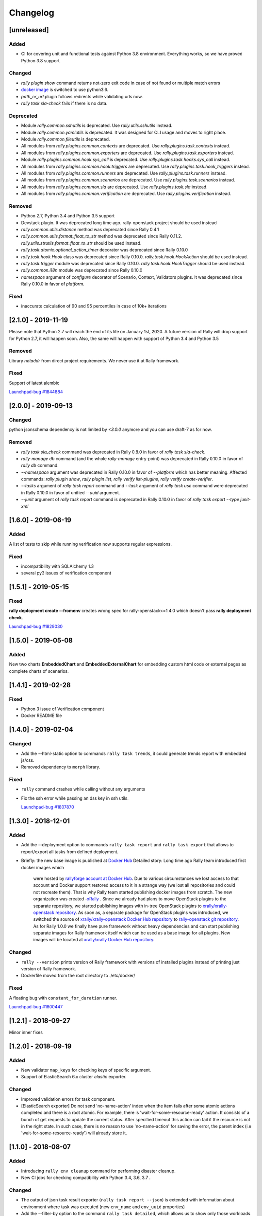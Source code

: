 =========
Changelog
=========

.. Changelogs are for humans, not machines. The end users of Rally project are
   human beings who care about what's is changing, why and how it affects them.
   Please leave these notes as much as possible human oriented.

.. Each release can use the next sections:

    - **Added** for new features.
    - **Changed** for changes in existing functionality.
    - **Deprecated** for soon-to-be removed features/plugins.
    - **Removed** for now removed features/plugins.
    - **Fixed** for any bug fixes.

.. Release notes for existing releases are MUTABLE! If there is something that
   was missed or can be improved, feel free to change it!

[unreleased]
------------

Added
~~~~~

* CI for covering unit and functional tests against Python 3.8 environment.
  Everything works, so we have proved Python 3.8 support

Changed
~~~~~~~

* *rally plugin show* command returns not-zero exit code in case of not found
  or multiple match errors

* `docker image <https://hub.docker.com/r/xrally/xrally>`_ is switched to use
  python3.6.

* *path_or_url* plugin follows redirects while validating urls now.

* *rally task sla-check* fails if there is no data.

Deprecated
~~~~~~~~~~

* Module *rally.common.sshutils* is deprecated. Use *rally.utils.sshutils*
  instead.

* Module *rally.common.yamlutils* is deprecated. It was designed for CLI usage
  and moves to right place.

* Module *rally.common.fileutils* is deprecated.

* All modules from *rally.plugins.common.contexts* are deprecated. Use
  *rally.plugins.task.contexts* instead.

* All modules from *rally.plugins.common.exporters* are deprecated. Use
  *rally.plugins.task.exporters* instead.

* Module *rally.plugins.common.hook.sys_call* is deprecated. Use
  *rally.plugins.task.hooks.sys_call* instead.

* All modules from *rally.plugins.common.hook.triggers* are deprecated. Use
  *rally.plugins.task.hook_triggers* instead.

* All modules from *rally.plugins.common.runners* are deprecated. Use
  *rally.plugins.task.runners* instead.

* All modules from *rally.plugins.common.scenarios* are deprecated. Use
  *rally.plugins.task.scenarios* instead.

* All modules from *rally.plugins.common.sla* are deprecated. Use
  *rally.plugins.task.sla* instead.

* All modules from *rally.plugins.common.verification* are deprecated. Use
  *rally.plugins.verification* instead.

Removed
~~~~~~~

* Python 2.7, Python 3.4 and Python 3.5 support

* Devstack plugin. It was deprecated long time ago. rally-openstack project
  should be used instead

* *rally.common.utils.distance* method was deprecated since Rally 0.4.1

* *rally.common.utils.format_float_to_str* method was deprecated since
  Rally 0.11.2. *rally.utils.strutils.format_float_to_str* should be used
  instead.

* *rally.task.atomic.optional_action_timer* decorator was deprecated since
  Rally 0.10.0

* *rally.task.hook.Hook* class was deprecated since Rally 0.10.0.
  *rally.task.hook.HookAction* should be used instead.

* *rally.task.trigger* module was deprecated since Rally 0.10.0.
  *rally.task.hook.HookTrigger* should be used instead.

* *rally.common.i18n* module was deprecated since Rally 0.10.0

* *namespace* argument of *configure* decorator of Scenario, Context,
  Validators plugins. It was deprecated since Rally 0.10.0 in favor of
  *platform*.

Fixed
~~~~~

* inaccurate calculation of 90 and 95 percentiles in case of 10k+ iterations

[2.1.0] - 2019-11-19
--------------------

Please note that Python 2.7 will reach the end of its life on
January 1st, 2020. A future version of Rally will drop support for Python 2.7,
it will happen soon. Also, the same will happen with support of Python 3.4 and
Python 3.5

Removed
~~~~~~~

Library *netaddr* from direct project requirements. We never use it at Rally
framework.

Fixed
~~~~~

Support of latest alembic

`Launchpad-bug #1844884 <https://launchpad.net/bugs/1844884>`_

[2.0.0] - 2019-09-13
--------------------

Changed
~~~~~~~

python jsonschema dependency is not limited by *<3.0.0* anymore and you can
use draft-7 as for now.

Removed
~~~~~~~

* *rally task sla_check* command was deprecated in Rally 0.8.0 in favor of
  *rally task sla-check*.

* *rally-manage db* command (and the whole *rally-manage* entry-point) was
  deprecated in Rally 0.10.0 in favor of *rally db* command.

* *--namespace* argument was deprecated in Rally 0.10.0 in favor of
  *--platform* which has better meaning.
  Affected commands: *rally plugin show*, *rally plugin list*,
  *rally verify list-plugins*, *rally verify create-verifier*.

* *--tasks* argument of *rally task report* command and *--task* argument of
  *rally task use* command were deprecated in Rally 0.10.0 in favor of
  unified *--uuid* argument.

* *--junit* argument of *rally task report* command is deprecated in
  Rally 0.10.0 in favor of *rally task export --type junit-xml*

[1.6.0] - 2019-06-19
--------------------

Added
~~~~~

A list of tests to skip while running verification now supports regular
expressions.

Fixed
~~~~~

* incompatibility with SQLAlchemy 1.3
* several py3 issues of verification component

[1.5.1] - 2019-05-15
--------------------

Fixed
~~~~~

**rally deployment create --fromenv** creates wrong spec for
rally-openstack<=1.4.0 which doesn't pass **rally deployment check**.

`Launchpad-bug #1829030 <https://launchpad.net/bugs/1829030>`_


[1.5.0] - 2019-05-08
--------------------

Added
~~~~~

New two charts **EmbeddedChart** and **EmbeddedExternalChart** for embedding
custom html code or external pages as complete charts of scenarios.

[1.4.1] - 2019-02-28
--------------------

Fixed
~~~~~

* Python 3 issue of Verification component
* Docker README file

[1.4.0] - 2019-02-04
--------------------

Changed
~~~~~~~

* Add the --html-static option to commands ``rally task trends``, it could generate
  trends report with embedded js/css.

* Removed dependency to ``morph`` library.

Fixed
~~~~~

* ``rally`` command crashes while calling without any arguments

* Fix the ssh error while passing an dss key in ssh utils.

  `Launchpad-bug #1807870 <https://launchpad.net/bugs/1807870>`_


[1.3.0] - 2018-12-01
--------------------

Added
~~~~~

* Add the --deployment option to commands ``rally task report`` and
  ``rally task export`` that allows to report/export all tasks from defined
  deployment.

* Briefly: the new base image is published at `Docker Hub
  <https://hub.docker.com/r/xrally/xrally>`_
  Detailed story: Long time ago Rally team introduced first docker images which
    were hosted by `rallyforge account at Docker Hub
    <https://hub.docker.com/r/rallyforge/rally/>`_. Due to various
    circumstances we lost access to that account and Docker support restored
    access to it in a strange way (we lost all repositories and could not
    recreate them). That is why Rally team started publishing docker images
    from scratch. The new organization was created -`xRally
    <https://hub.docker.com/r/xrally>`_ . Since we already had plans to move
    OpenStack plugins to the separate repository, we started publishing images
    with in-tree OpenStack plugins to `xrally/xrally-openstack repository
    <https://hub.docker.com/r/xrally/xrally-openstack/>`_. As soon as, a
    separate package for OpenStack plugins was introduced, we switched the
    source of `xrally/xrally-openstack Docker Hub repository
    <https://hub.docker.com/r/xrally/xrally-openstack/>`_ to `rally-openstack
    git repository <http://github.com/openstack/rally-openstack>`_.
    As for Rally 1.0.0 we finally have pure framework without heavy
    dependencies and can start publishing separate images for Rally framework
    itself which can be used as a base image for all plugins.
    New images will be located at `xrally/xrally Docker Hub repository
    <https://hub.docker.com/r/xrally/xrally>`_.

Changed
~~~~~~~

* ``rally --version`` prints version of Rally framework with versions of
  installed plugins instead of printing just version of Rally framework.
* Dockerfile moved from the root directory to ./etc/docker/

Fixed
~~~~~

A floating bug with ``constant_for_duration`` runner.

`Launchpad-bug #1800447 <https://launchpad.net/bugs/1800447>`_

[1.2.1] - 2018-09-27
--------------------

Minor inner fixes

[1.2.0] - 2018-09-19
--------------------

Added
~~~~~

* New validator ``map_keys`` for checking keys of specific argument.
* Support of ElasticSearch 6.x cluster *elastic* exporter.

Changed
~~~~~~~

* Improved validation errors for task component.
* [ElasticSearch exporter] Do not send 'no-name-action' index when the item
  fails after some atomic actions completed and there is a root atomic.
  For example, there is 'wait-for-some-resource-ready' action. It consists of
  a bunch of get requests to update the current status. After specified timeout
  this action can fail if the resource is not in the right state. In such case,
  there is no reason to use 'no-name-action' for saving the error, the parent
  index (i.e 'wait-for-some-resource-ready') will already store it.

[1.1.0] - 2018-08-07
--------------------

Added
~~~~~

* Introducing ``rally env cleanup`` command for performing disaster cleanup.
* New CI jobs for checking compatibility with Python 3.4, 3.6, 3.7 .

Changed
~~~~~~~

* The output of json task result exporter (``rally task report --json``) is
  extended with information about environment where task was executed (new
  ``env_name`` and ``env_uuid`` properties)

* Add the --filter-by option to the command ``rally task detailed``, which
  allows us to show only those workloads which we are interested in (see the
  examples below).
  Examples:

  1. show only failed workloads
     ``rally task detailed --filter-by sla-failures``
  2. show only those workloads which include the next scenario plugin(s)
     ``rally task detailed --filter-by scenarios=scenario1[,scenarios2...]``

* `requirements
  <https://github.com/openstack/rally/blob/1.1.0/requirements.txt>`_ and
  `constraints (suggested versions)
  <https://github.com/openstack/rally/blob/1.1.0/upper-constraints.txt>`_ files
  are updated.

Removed
~~~~~~~

* Disturbing warning message about removing in-tree OpenStack plugins. This
  message became redundant after Rally 1.0.0 when such plugins were removed.
* OpenStack related configuration options for sample file.
* Deprecated in Rally 0.10 ``rally.task.exporter.Exporter`` class in favor of
  ``rally.task.exporter.TaskExporter``.

Fixed
~~~~~

* Building HTML reports for verifications at python 3 environment.
  `Launchpad-bug #1785549 <https://launchpad.net/bugs/1785549>`_

Deprecated
~~~~~~~~~~

* 'async' argument of API method task.abort in favor of 'wait' argument which
  doesn't conflict with a reserved keyword in python 3.7

[1.0.0] - 2018-06-20
--------------------

It finally happened. We are happy to inform you that OpenStack plugins has a
single home - https://github.com/openstack/rally-openstack .
All in-tree plugins are removed now and framework part become more lightweight.

What does it mean for you?!
~~~~~~~~~~~~~~~~~~~~~~~~~~~
If you are interested only in OpenStack plugins, just change the package you
are installing from ``rally`` to ``rally-openstack``. If you have custom
OpenStack plugins which inherits from upstream, change python imports from
``rally.plugins.openstack`` to ``rally_openstack``. That is all.

If you are interested not only in OpenStack, you can start using your favourite
tool for various platforms and systems. Here you can find our first attempts
to seize the world - https://github.com/xrally/xrally-docker and
https://github.com/xrally/xrally-kubernetes.

Changed
~~~~~~~

Since OpenStack plugins were moved to the separate repository, the new release
notes should become light as well, so there is no need in separate pages for
each release. All release notes will be aggregated in
`a single file CHANGELOG.rst
<https://github.com/openstack/rally/blob/master/CHANGELOG.rst>`_.

Also, it is sad to mention, but due to OpenStack policies we need to stop
duplicating release notes at ``git tag message``. At least for now.

Removed
~~~~~~~

* All OpenStack related plugins.

Fixed
~~~~~

* Validation of existing platforms in Python 3 environment.
* Support of testr for verifiers.

[0.0.0] - [0.12.1]
------------------

Release notes for Rally ``0.0.0``-``0.12.1`` are available at
https://github.com/openstack/rally/tree/master/doc/release_notes/archive
